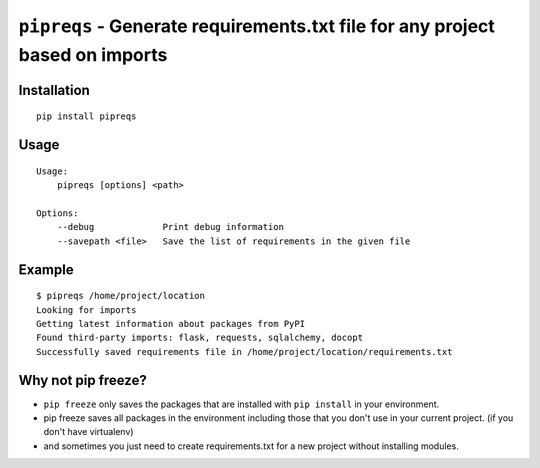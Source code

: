 ===============================
``pipreqs`` - Generate requirements.txt file for any project based on imports
===============================

.. image:: https://img.shields.io/travis/bndr/pipreqs.svg
        :target: https://travis-ci.org/bndr/pipreqs
      
        
.. image:: https://img.shields.io/pypi/v/pipreqs.svg
        :target: https://pypi.python.org/pypi/pipreqs

.. image:: https://img.shields.io/pypi/dm/pipreqs.svg
        :target: https://pypi.python.org/pypi/pipreqs
        
.. image:: https://img.shields.io/coveralls/bndr/pipreqs.svg 
        :target: https://coveralls.io/r/bndr/pipreqs
  
        
.. image:: https://img.shields.io/pypi/l/pipreqs.svg 
        :target: https://pypi.python.org/pypi/pipreqs

        

Installation
------------

::

    pip install pipreqs

Usage
-----

::

    Usage:
        pipreqs [options] <path>

    Options:
        --debug             Print debug information
        --savepath <file>   Save the list of requirements in the given file

Example
-------

::

    $ pipreqs /home/project/location
    Looking for imports
    Getting latest information about packages from PyPI
    Found third-party imports: flask, requests, sqlalchemy, docopt
    Successfully saved requirements file in /home/project/location/requirements.txt
 
Why not pip freeze?
-------------------

- ``pip freeze`` only saves the packages that are installed with ``pip install`` in your environment. 
- pip freeze saves all packages in the environment including those that you don't use in your current project. (if you don't have virtualenv)
- and sometimes you just need to create requirements.txt for a new project without installing modules.
